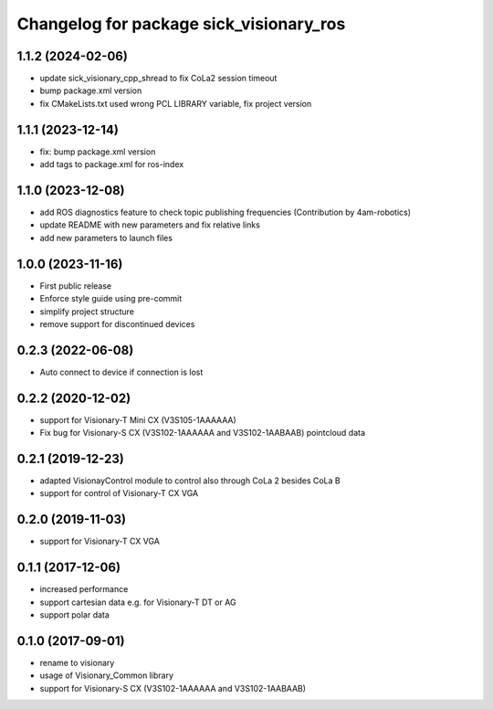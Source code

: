 ^^^^^^^^^^^^^^^^^^^^^^^^^^^^^^^^^^^^^^^^^^^^^
Changelog for package sick_visionary_ros
^^^^^^^^^^^^^^^^^^^^^^^^^^^^^^^^^^^^^^^^^^^^^
1.1.2 (2024-02-06)
------------------
* update sick_visionary_cpp_shread to fix CoLa2 session timeout
* bump package.xml version
* fix CMakeLists.txt used wrong PCL LIBRARY variable, fix project version

1.1.1 (2023-12-14)
------------------
* fix: bump package.xml version
* add tags to package.xml for ros-index

1.1.0 (2023-12-08)
------------------
* add ROS diagnostics feature to check topic publishing frequencies (Contribution by 4am-robotics)
* update README with new parameters and fix relative links
* add new parameters to launch files

1.0.0 (2023-11-16)
------------------
* First public release
* Enforce style guide using pre-commit
* simplify project structure
* remove support for discontinued devices

0.2.3 (2022-06-08)
------------------
* Auto connect to device if connection is lost

0.2.2 (2020-12-02)
------------------
* support for Visionary-T Mini CX (V3S105-1AAAAAA)
* Fix bug for Visionary-S CX (V3S102-1AAAAAA and V3S102-1AABAAB)  pointcloud data

0.2.1 (2019-12-23)
------------------
* adapted VisionayControl module to control also through CoLa 2 besides CoLa B
* support for control of Visionary-T CX VGA

0.2.0 (2019-11-03)
------------------
* support for Visionary-T CX VGA

0.1.1 (2017-12-06)
------------------
* increased performance
* support cartesian data e.g. for Visionary-T DT or AG
* support polar data

0.1.0 (2017-09-01)
------------------
* rename to visionary
* usage of Visionary_Common library
* support for Visionary-S CX (V3S102-1AAAAAA and V3S102-1AABAAB)
